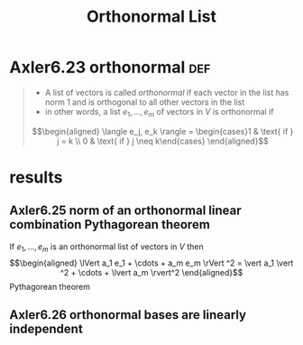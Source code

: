#+TITLE: Orthonormal List
#+CONTEXT: Linear Algebra
* Axler6.23 orthonormal                                                 :def:
  #+begin_quote
  - A list of vectors is called /orthonormal/ if each vector in the list has norm 1 and is orthogonal to all other vectors in the list
  - in other words, a list $e_1, \ldots, e_m$ of vectors in $V$ is orthonormal if
  \[\begin{aligned}
  \langle  e_j, e_k \rangle = \begin{cases}1 & \text{ if } j = k \\ 0 & \text{ if } j \neq  k\end{cases}
  \end{aligned}\]
	#+end_quote
* results
** Axler6.25 norm of an orthonormal linear combination Pythagorean theorem
   If $e_1, \ldots, e_m$ is an orthonormal list of vectors in $V$ then
   \[\begin{aligned}
   \lVert a_1 e_1 + \cdots + a_m e_m \rVert ^2 = \vert a_1 \vert ^2 + \cdots + \lvert a_m \rvert^2
   \end{aligned}\]
   Pythagorean theorem
** Axler6.26 orthonormal bases are linearly independent

